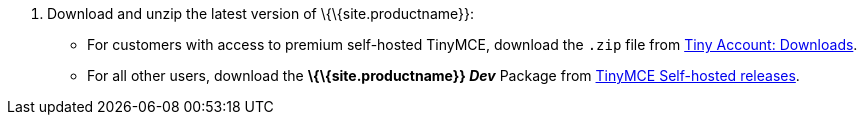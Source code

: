 [arabic]
. Download and unzip the latest version of \{\{site.productname}}:
* For customers with access to premium self-hosted TinyMCE, download the `+.zip+` file from link:{download-enterprise}[Tiny Account: Downloads].
* For all other users, download the *\{\{site.productname}} _Dev_* Package from link:{download-community}[TinyMCE Self-hosted releases].
